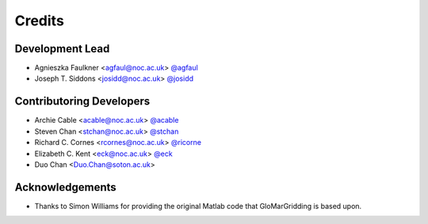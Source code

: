 =======
Credits
=======

Development Lead
----------------

* Agnieszka Faulkner <agfaul@noc.ac.uk> `@agfaul <git.noc.ac.uk/agfaul>`_
* Joseph T. Siddons <josidd@noc.ac.uk> `@josidd <git.noc.ac.uk/josidd>`_

Contributoring Developers
-------------------------

* Archie Cable <acable@noc.ac.uk> `@acable <git.noc.ac.uk/acable>`_
* Steven Chan <stchan@noc.ac.uk> `@stchan <git.noc.ac.uk/stchan>`_
* Richard C. Cornes <rcornes@noc.ac.uk> `@ricorne <git.noc.ac.uk/ricorne>`_
* Elizabeth C. Kent <eck@noc.ac.uk> `@eck <git.noc.ac.uk/eck>`_
* Duo Chan <Duo.Chan@soton.ac.uk>

Acknowledgements
----------------

* Thanks to Simon Williams for providing the original Matlab code that GloMarGridding is based upon.
